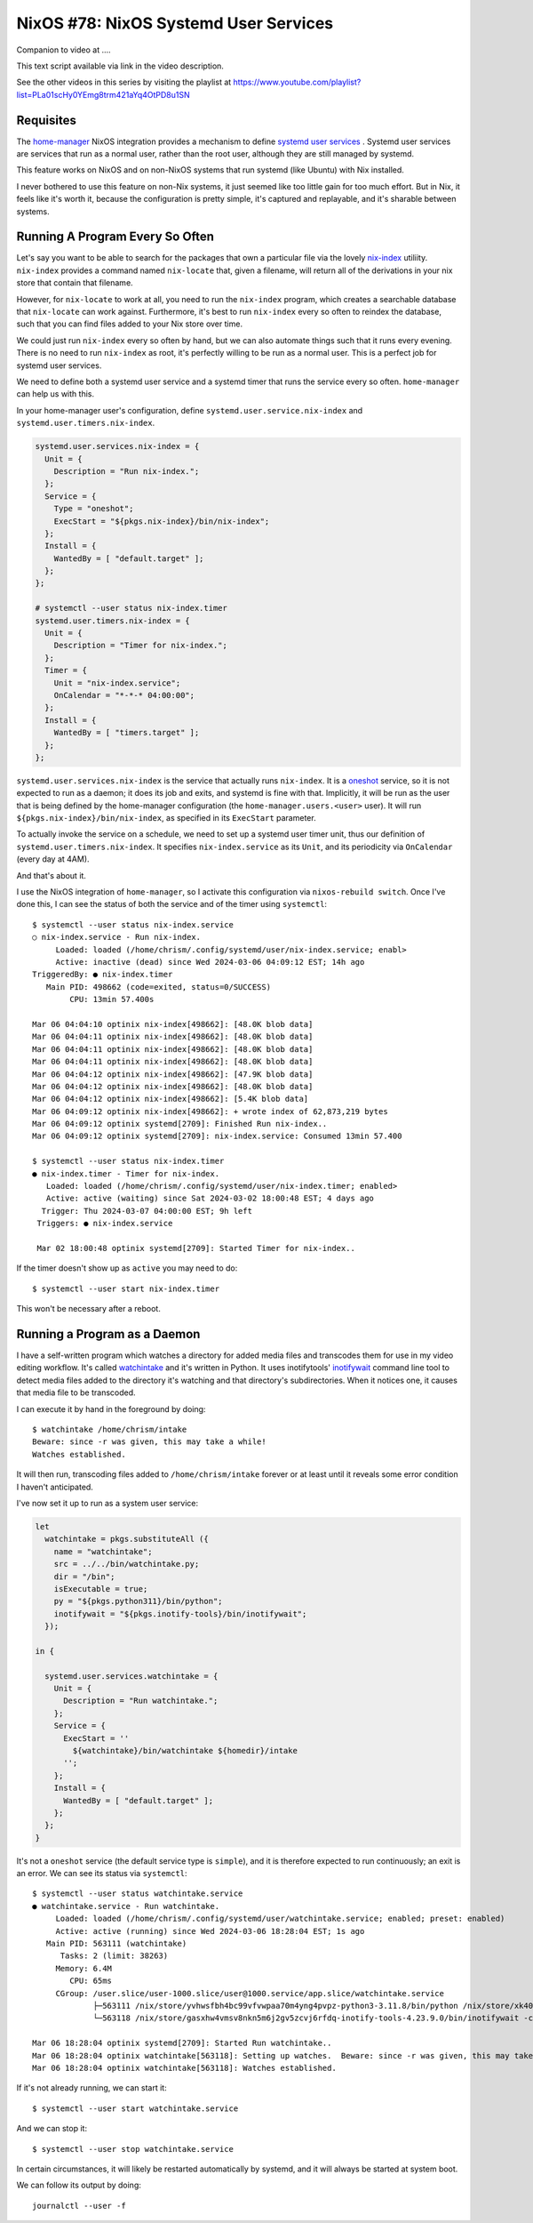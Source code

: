 ======================================
NixOS #78: NixOS Systemd User Services
======================================

Companion to video at ....

This text script available via link in the video description.

See the other videos in this series by visiting the playlist at
https://www.youtube.com/playlist?list=PLa01scHy0YEmg8trm421aYq4OtPD8u1SN

Requisites
==========

The `home-manager <https://github.com/nix-community/home-manager>`_ NixOS
integration provides a mechanism to define `systemd user services
<https://wiki.archlinux.org/title/Systemd/User>`_ .  Systemd user services are
services that run as a normal user, rather than the root user, although they
are still managed by systemd.

This feature works on NixOS and on non-NixOS systems that run systemd (like
Ubuntu) with Nix installed.

I never bothered to use this feature on non-Nix systems, it just seemed like
too little gain for too much effort.  But in Nix, it feels like it's worth it,
because the configuration is pretty simple, it's captured and replayable, and
it's sharable between systems.

Running A Program Every So Often
================================

Let's say you want to be able to search for the packages that own a particular
file via the lovely `nix-index <https://github.com/nix-community/nix-index>`_
utiliity.  ``nix-index`` provides a command named ``nix-locate`` that, given a
filename, will return all of the derivations in your nix store that contain
that filename.

However, for ``nix-locate`` to work at all, you need to run the ``nix-index``
program, which creates a searchable database that ``nix-locate`` can work
against.  Furthermore, it's best to run ``nix-index`` every so often to reindex
the database, such that you can find files added to your Nix store over time.

We could just run ``nix-index`` every so often by hand, but we can also
automate things such that it runs every evening.  There is no need to run
``nix-index`` as root, it's perfectly willing to be run as a normal user.
This is a perfect job for systemd user services.

We need to define both a systemd user service and a systemd timer that runs the
service every so often.  ``home-manager`` can help us with this.

In your home-manager user's configuration, define
``systemd.user.service.nix-index`` and ``systemd.user.timers.nix-index``.

.. code-block:: nix

   systemd.user.services.nix-index = {
     Unit = {
       Description = "Run nix-index.";
     };
     Service = {
       Type = "oneshot";
       ExecStart = "${pkgs.nix-index}/bin/nix-index";
     };
     Install = {
       WantedBy = [ "default.target" ];
     };
   };

   # systemctl --user status nix-index.timer
   systemd.user.timers.nix-index = {
     Unit = {
       Description = "Timer for nix-index.";
     };
     Timer = {
       Unit = "nix-index.service";
       OnCalendar = "*-*-* 04:00:00";
     };
     Install = {
       WantedBy = [ "timers.target" ];
     };
   };

``systemd.user.services.nix-index`` is the service that actually runs
``nix-index``.  It is a `oneshot
<https://www.redhat.com/sysadmin/systemd-oneshot-service>`_ service, so it is
not expected to run as a daemon; it does its job and exits, and systemd is fine
with that.  Implicitly, it will be run as the user that is being defined by the
home-manager configuration (the ``home-manager.users.<user>`` user).  It will
run ``${pkgs.nix-index}/bin/nix-index``, as specified in its ``ExecStart``
parameter.

To actually invoke the service on a schedule, we need to set up a systemd user
timer unit, thus our definition of ``systemd.user.timers.nix-index``.  It
specifies ``nix-index.service`` as its ``Unit``, and its periodicity via
``OnCalendar`` (every day at 4AM).

And that's about it.

I use the NixOS integration of ``home-manager``, so I activate this
configuration via ``nixos-rebuild switch``.  Once I've done this, I can see the
status of both the service and of the timer using ``systemctl``::

  $ systemctl --user status nix-index.service
  ○ nix-index.service - Run nix-index.
       Loaded: loaded (/home/chrism/.config/systemd/user/nix-index.service; enabl>
       Active: inactive (dead) since Wed 2024-03-06 04:09:12 EST; 14h ago
  TriggeredBy: ● nix-index.timer
     Main PID: 498662 (code=exited, status=0/SUCCESS)
          CPU: 13min 57.400s

  Mar 06 04:04:10 optinix nix-index[498662]: [48.0K blob data]
  Mar 06 04:04:11 optinix nix-index[498662]: [48.0K blob data]
  Mar 06 04:04:11 optinix nix-index[498662]: [48.0K blob data]
  Mar 06 04:04:11 optinix nix-index[498662]: [48.0K blob data]
  Mar 06 04:04:12 optinix nix-index[498662]: [47.9K blob data]
  Mar 06 04:04:12 optinix nix-index[498662]: [48.0K blob data]
  Mar 06 04:04:12 optinix nix-index[498662]: [5.4K blob data]
  Mar 06 04:09:12 optinix nix-index[498662]: + wrote index of 62,873,219 bytes
  Mar 06 04:09:12 optinix systemd[2709]: Finished Run nix-index..
  Mar 06 04:09:12 optinix systemd[2709]: nix-index.service: Consumed 13min 57.400

  $ systemctl --user status nix-index.timer
  ● nix-index.timer - Timer for nix-index.
     Loaded: loaded (/home/chrism/.config/systemd/user/nix-index.timer; enabled>
     Active: active (waiting) since Sat 2024-03-02 18:00:48 EST; 4 days ago
    Trigger: Thu 2024-03-07 04:00:00 EST; 9h left
   Triggers: ● nix-index.service

   Mar 02 18:00:48 optinix systemd[2709]: Started Timer for nix-index..

If the timer doesn't show up as ``active`` you may need to do::

  $ systemctl --user start nix-index.timer

This won't be necessary after a reboot.

Running a Program as a Daemon
=============================

I have a self-written program which watches a directory for added media files
and transcodes them for use in my video editing workflow.  It's called
`watchintake
<https://github.com/mcdonc/.nixconfig/blob/master/bin/watchintake.py>`_ and
it's written in Python.  It uses inotifytools' `inotifywait
<https://linux.die.net/man/1/inotifywait>`_ command line tool to detect media
files added to the directory it's watching and that directory's subdirectories.
When it notices one, it causes that media file to be transcoded.

I can execute it by hand in the foreground by doing::

  $ watchintake /home/chrism/intake
  Beware: since -r was given, this may take a while!
  Watches established.

It will then run, transcoding files added to ``/home/chrism/intake`` forever or
at least until it reveals some error condition I haven't anticipated.

I've now set it up to run as a system user service:

.. code-block:: nix

   let
     watchintake = pkgs.substituteAll ({
       name = "watchintake";
       src = ../../bin/watchintake.py;
       dir = "/bin";
       isExecutable = true;
       py = "${pkgs.python311}/bin/python";
       inotifywait = "${pkgs.inotify-tools}/bin/inotifywait";
     });

   in {

     systemd.user.services.watchintake = {
       Unit = {
         Description = "Run watchintake.";
       };
       Service = {
         ExecStart = ''
           ${watchintake}/bin/watchintake ${homedir}/intake
         '';
       };
       Install = {
         WantedBy = [ "default.target" ];
       };
     };
   }

It's not a ``oneshot`` service (the default service type is ``simple``), and it
is therefore expected to run continuously; an exit is an error.  We can see its
status via ``systemctl``::

  $ systemctl --user status watchintake.service
  ● watchintake.service - Run watchintake.
       Loaded: loaded (/home/chrism/.config/systemd/user/watchintake.service; enabled; preset: enabled)
       Active: active (running) since Wed 2024-03-06 18:28:04 EST; 1s ago
     Main PID: 563111 (watchintake)
        Tasks: 2 (limit: 38263)
       Memory: 6.4M
          CPU: 65ms
       CGroup: /user.slice/user-1000.slice/user@1000.service/app.slice/watchintake.service
               ├─563111 /nix/store/yvhwsfbh4bc99vfvwpaa70m4yng4pvpz-python3-3.11.8/bin/python /nix/store/xk40w4bsvrvqq2ly0gai91f>
               └─563118 /nix/store/gasxhw4vmsv8nkn5m6j2gv5zcvj6rfdq-inotify-tools-4.23.9.0/bin/inotifywait -c -mr -eclose_write 

  Mar 06 18:28:04 optinix systemd[2709]: Started Run watchintake..
  Mar 06 18:28:04 optinix watchintake[563118]: Setting up watches.  Beware: since -r was given, this may take a while!
  Mar 06 18:28:04 optinix watchintake[563118]: Watches established.

If it's not already running, we can start it::

  $ systemctl --user start watchintake.service

And we can stop it::
  
  $ systemctl --user stop watchintake.service
  
In certain circumstances, it will likely be restarted automatically by systemd,
and it will always be started at system boot.

We can follow its output by doing::

  journalctl --user -f
